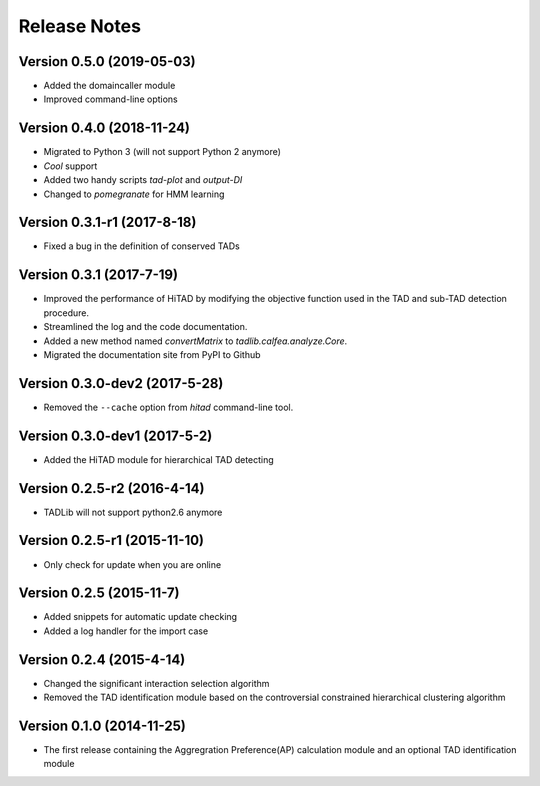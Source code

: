 Release Notes
=============
Version 0.5.0 (2019-05-03)
""""""""""""""""""""""""""
- Added the domaincaller module
- Improved command-line options

Version 0.4.0 (2018-11-24)
""""""""""""""""""""""""""
- Migrated to Python 3 (will not support Python 2 anymore)
- *Cool* support
- Added two handy scripts *tad-plot* and *output-DI*
- Changed to *pomegranate* for HMM learning

Version 0.3.1-r1 (2017-8-18)
""""""""""""""""""""""""""""
- Fixed a bug in the definition of conserved TADs

Version 0.3.1 (2017-7-19)
""""""""""""""""""""""""""""""
- Improved the performance of HiTAD by modifying the objective function
  used in the TAD and sub-TAD detection procedure.
- Streamlined the log and the code documentation.
- Added a new method named *convertMatrix* to *tadlib.calfea.analyze.Core*.
- Migrated the documentation site from PyPI to Github

Version 0.3.0-dev2 (2017-5-28)
""""""""""""""""""""""""""""""
- Removed the ``--cache`` option from *hitad* command-line tool.

Version 0.3.0-dev1 (2017-5-2)
"""""""""""""""""""""""""""""
- Added the HiTAD module for hierarchical TAD detecting

Version 0.2.5-r2 (2016-4-14)
""""""""""""""""""""""""""""
- TADLib will not support python2.6 anymore

Version 0.2.5-r1 (2015-11-10)
"""""""""""""""""""""""""""""
- Only check for update when you are online

Version 0.2.5 (2015-11-7)
"""""""""""""""""""""""""
- Added snippets for automatic update checking
- Added a log handler for the import case

Version 0.2.4 (2015-4-14)
"""""""""""""""""""""""""
- Changed the significant interaction selection algorithm
- Removed the TAD identification module based on the controversial constrained
  hierarchical clustering algorithm

Version 0.1.0 (2014-11-25)
""""""""""""""""""""""""""
- The first release containing the Aggregration Preference(AP) calculation module
  and an optional TAD identification module
